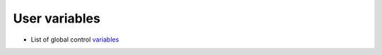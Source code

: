 .. Copyright (c) 2016, Ruslan Baratov
.. All rights reserved.

User variables
--------------

* List of global control `variables <https://github.com/ruslo/hunter/wiki/usr.variables>`_
